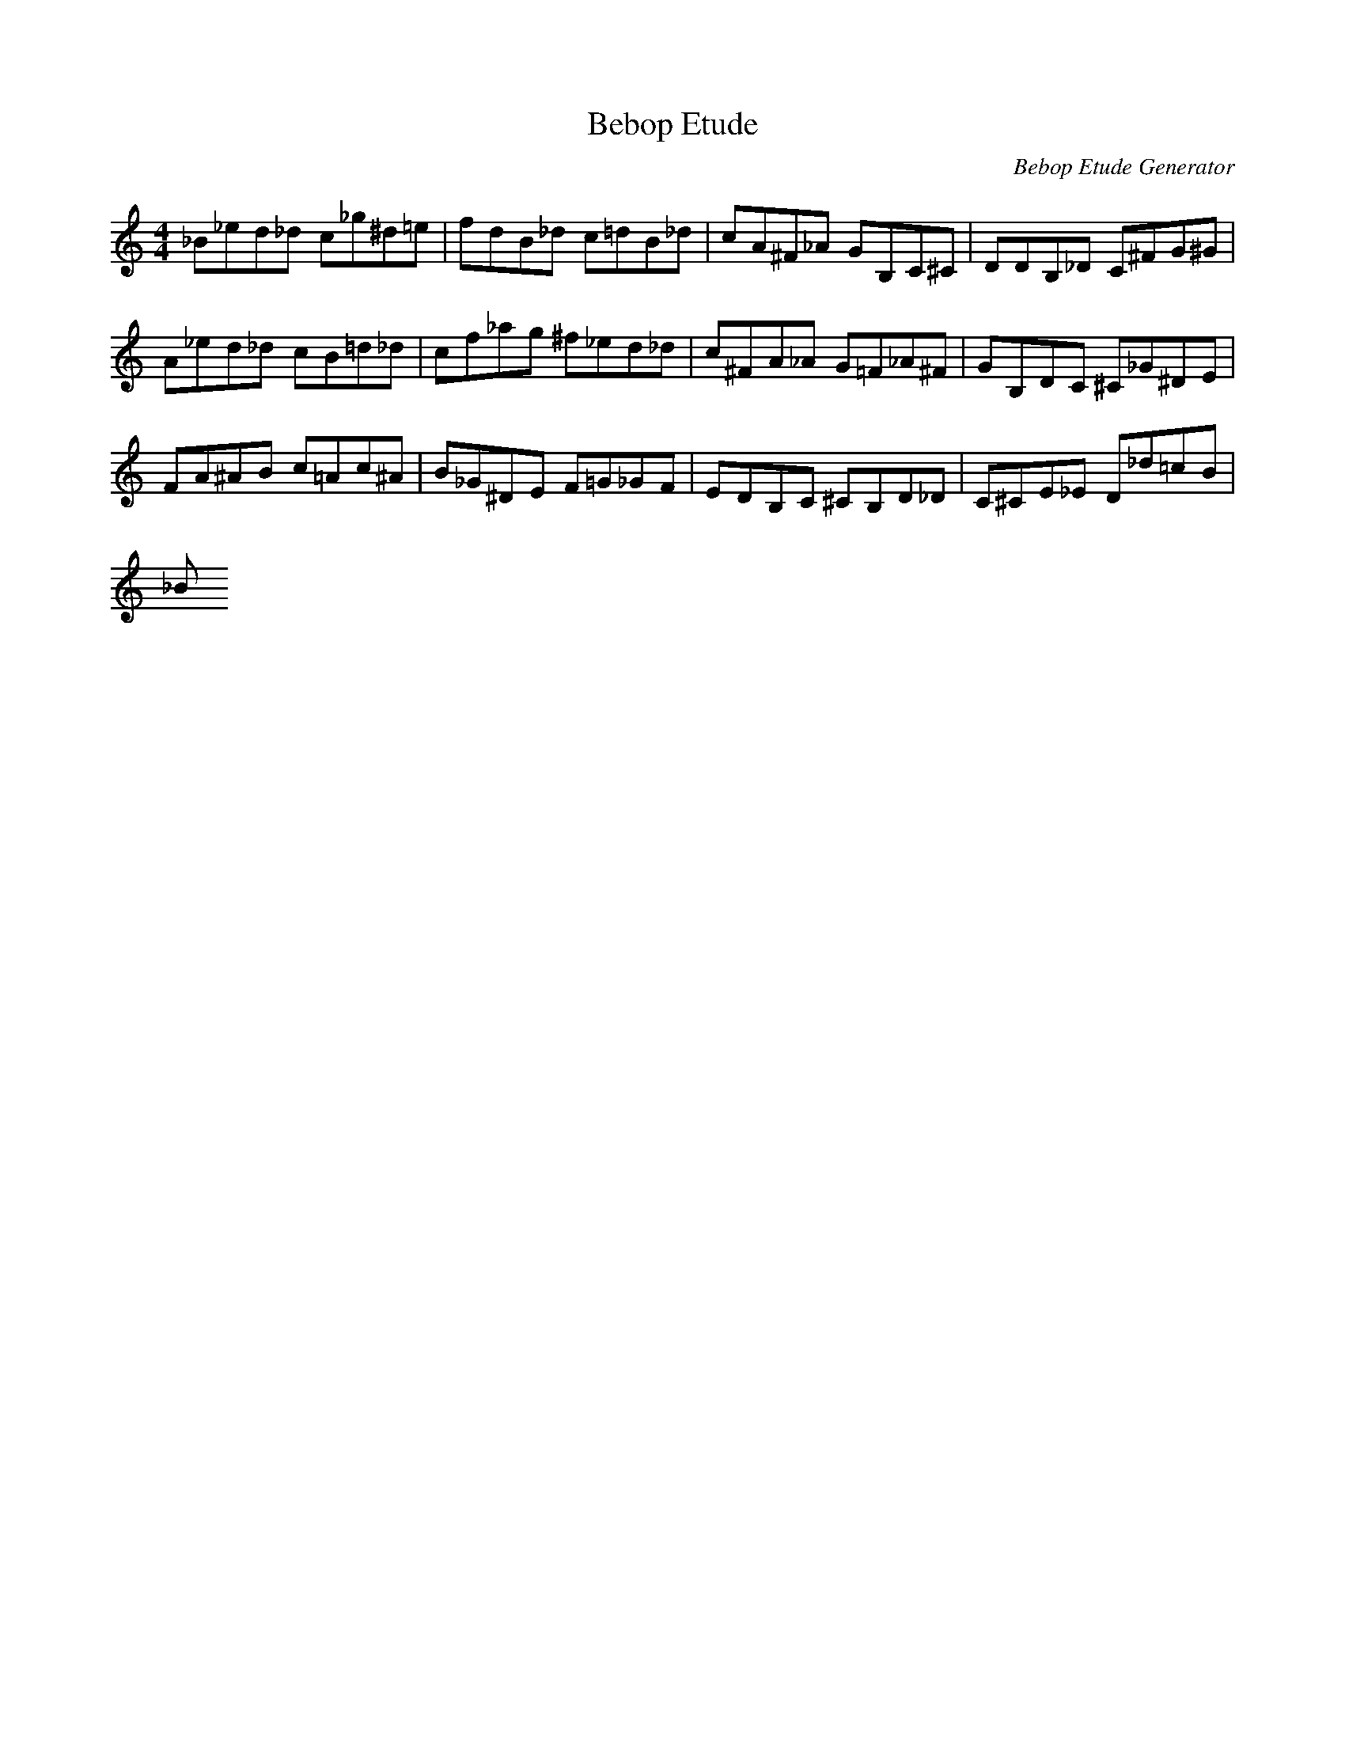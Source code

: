 X: 1
T: Bebop Etude
C: Bebop Etude Generator
M: 4/4
K: C
L: 1/8
_B_E'D'_D' C'_G'^D'=E'|F'D'B_D' C'=D'B_D'|C'A^F_A GB,C^C|DDB,_D C^FG^G|
A_E'D'_D' C'B=D'_D'|C'F'_A'G' ^F'_E'D'_D'|C'^FA_A G=F_A^F|GB,DC ^C_G^DE|
FA^AB C'=AC'^A|B_G^DE F=G_GF|EDB,C ^CB,D_D|C^CE_E D_D'=C'B|
_B